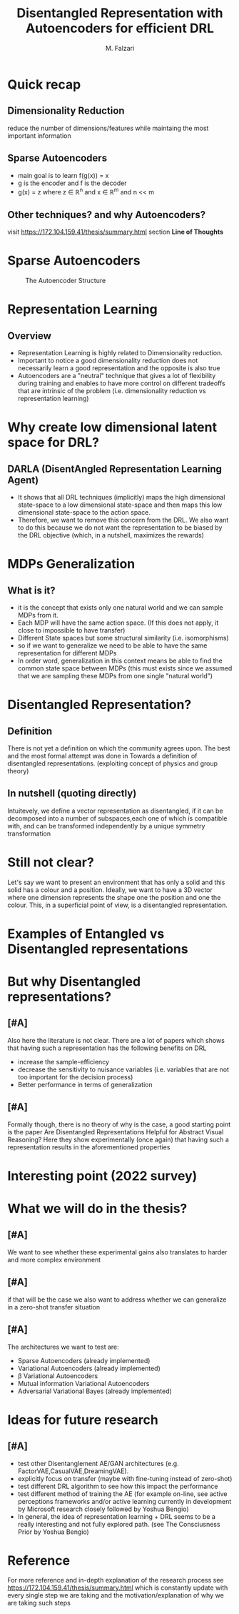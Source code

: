 #+options: toc:nil
#+latex_header: \mode<beamer>{\usetheme{Madrid}}
#+TITLE: Disentangled Representation with Autoencoders for efficient DRL
#+AUTHOR: M. Falzari
#+BEAMER_FRAME_LEVEL: 1
* Quick recap
** Dimensionality Reduction
:PROPERTIES:
:BEAMER_env: block
:BEAMER_act: <1->
:END:
reduce the number of dimensions/features while maintaing the most
important information

** Sparse Autoencoders
:PROPERTIES:
:BEAMER_env: block
:BEAMER_act: <2->
:END:
+ main goal is to learn f(g(x)) = x
+ g is the encoder and f is the decoder
+ g(x) = z where z \in \mathbb{R}^n and x \in \mathbb{R}^m
  and n << m

** Other techniques? and why Autoencoders?
:PROPERTIES:
:BEAMER_env: block
:BEAMER_act: <3->
:END:
visit [[https://172.104.159.41/thesis/summary.html]]
section *Line of Thoughts*

* Sparse Autoencoders
#+CAPTION: The Autoencoder Structure
[[file:../resources/autoencoder.png]]

* Representation Learning
** Overview
+ Representation Learning is highly related to Dimensionality reduction.
+ Important to notice a good dimensionality reduction does not
  necessarily learn a good representation and the opposite is also
  true
+ Autoencoders are a "neutral" technique that gives a lot of
  flexibility during training and enables to have more control on
  different tradeoffs that are intrinsic of the problem
  (i.e. dimensionality reduction vs representation learning)

* Why create low dimensional latent space for DRL?
** DARLA (DisentAngled Representation Learning Agent)
+ It shows that all DRL techniques  (implicitly) maps
  the high dimensional state-space to a low dimensional state-space
  and then maps this low dimensional state-space to the action space.
+ Therefore, we want to remove this concern from the DRL. We also want to do
  this because we do not want the representation to be biased by the
  DRL objective (which, in a nutshell, maximizes the rewards)

* MDPs Generalization
** What is it?
+ it is the concept that exists only one natural world and we can sample MDPs
  from it.
+ Each MDP will have the same action space. (If this does not apply,
  it close to impossible to have transfer)
+ Different State spaces but some structural similarity
  (i.e. isomorphisms)
+ so if we want to generalize we need to be able to have the same
  representation for different MDPs
+ In order word, generalization in this context means be able to find the
  common state space between MDPs (this must exists since we assumed
  that we are sampling these MDPs from one single "natural world")

* Disentangled Representation?
** Definition
:PROPERTIES:
:BEAMER_env: block
:BEAMER_act: <1->
:END:
There is not yet a definition on which the community agrees upon.
The best and the most formal attempt was done in Towards a definition of
disentangled representations. (exploiting concept of physics and group
theory)
** In nutshell (quoting directly)
:PROPERTIES:
:BEAMER_env: block
:BEAMER_act: <2->
:END:
Intuitevely, we define a vector representation as disentangled, if it
can be decomposed into a number of subspaces,each one of which is
compatible with, and can be transformed independently by a unique
symmetry transformation

* Still not clear?
Let's say we want to present an environment that has only a solid
and this solid has a colour and a position.
Ideally, we want to have a 3D vector where one dimension represents the
shape one the position and one the colour. This, in a superficial point
of view, is a disentangled representation.

* Examples of Entangled vs Disentangled representations
[[file:~/thesis/resources/dis_vs_ent.png]]

* But why Disentangled representations?
** [#A]
:PROPERTIES:
:BEAMER_env: block
:BEAMER_act: <1->
:END:
Also here the literature is not clear. There are a lot of papers which
shows that having such a representation has the following benefits on DRL
+ increase the sample-efficiency
+ decrease the sensitivity to nuisance variables
  (i.e. variables that are not too important for the decision process)
+ Better performance in terms of generalization
** [#A]
:PROPERTIES:
:BEAMER_env: block
:BEAMER_act: <2->
:END:
Formally though, there is no theory of why is the case, a good starting point is the paper Are Disentangled Representations Helpful for
Abstract Visual Reasoning?
Here they show experimentally (once again) that having such a representation
results in the aforementioned properties
* Interesting point (2022 survey)
[[file:~/thesis/resources/problems.png]]

* What we will do in the thesis?
** [#A]
:PROPERTIES:
:BEAMER_env: block
:BEAMER_act: <1->
:END:
We want to see whether these experimental gains also translates to
harder and more complex environment
** [#A]
:PROPERTIES:
:BEAMER_env: block
:BEAMER_act: <2->
:END:
if that will be the case we also want to address whether we can
generalize in a zero-shot transfer situation
** [#A]
:PROPERTIES:
:BEAMER_env: block
:BEAMER_act: <3->
:END:
The architectures we want to test are:
+ Sparse Autoencoders (already implemented)
+ Variational Autoencoders (already implemented)
+ \beta Variational Autoencoders
+ Mutual information Variational Autoencoders
+ Adversarial Variational Bayes (already implemented)
* Ideas for future research
** [#A]
+ test other Disentanglement AE/GAN architectures (e.g. FactorVAE,CasualVAE,DreamingVAE).
+ explicitly focus on transfer (maybe with fine-tuning instead of
  zero-shot)
+ test different DRL algorithm to see how this impact the performance
+ test different method of training the AE (for example on-line, see
  active perceptions frameworks and/or active learning currently in
  development by Microsoft research closely followed by  Yoshua
  Bengio)
+ In general, the idea of representation learning + DRL seems to be
  a really interesting and not fully explored path. (see The Consciusness
  Prior by Yoshua Bengio)

* Reference
For more reference and in-depth explanation of the research process
see [[https://172.104.159.41/thesis/summary.html]] which is constantly
update with every single step we are taking and the
motivation/explanation of why we are taking such steps
